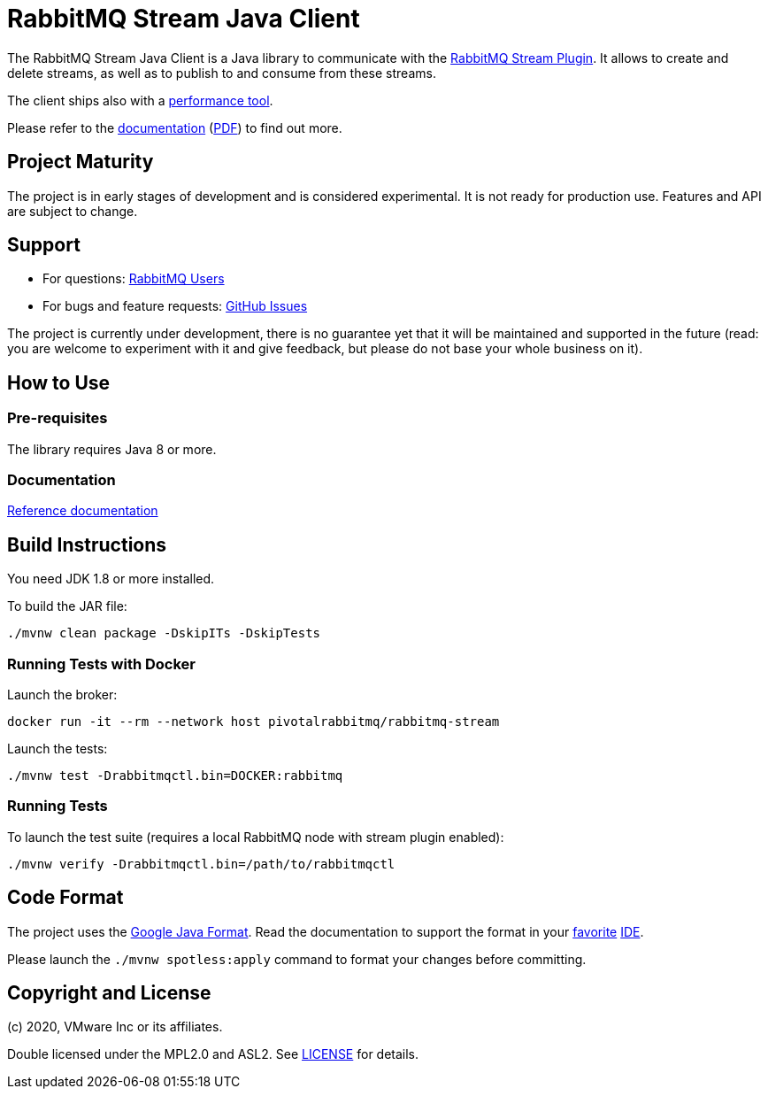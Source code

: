 = RabbitMQ Stream Java Client

The RabbitMQ Stream Java Client is a Java library to communicate with
the https://github.com/rabbitmq/rabbitmq-server/tree/master/deps/rabbitmq_stream[RabbitMQ Stream Plugin].
It allows to create and delete streams, as well as to publish to and consume from
these streams.

The client ships also with a
https://rabbitmq.github.io/rabbitmq-stream-java-client/snapshot/htmlsingle/#the-performance-tool[performance tool].

Please refer to the https://rabbitmq.github.io/rabbitmq-stream-java-client/snapshot/htmlsingle/[documentation]
(https://rabbitmq.github.io/rabbitmq-stream-java-client/snapshot/pdf/index.pdf[PDF])
to find out more.

== Project Maturity

The project is in early stages of development and is considered experimental.
It is not ready for production use. Features and API are subject to change.

== Support

* For questions: https://groups.google.com/forum/#!forum/rabbitmq-users[RabbitMQ Users]
* For bugs and feature requests: https://github.com/rabbitmq/rabbitmq-stream-java-client/issues[GitHub Issues]

The project is currently under development, there is no guarantee yet that it will be maintained and supported
in the future (read: you are welcome to experiment with it and give feedback, but please do not base
your whole business on it).

== How to Use

=== Pre-requisites

The library requires Java 8 or more.

=== Documentation

https://rabbitmq.github.io/rabbitmq-stream-java-client/snapshot/htmlsingle/[Reference documentation]

== Build Instructions

You need JDK 1.8 or more installed.

To build the JAR file:

----
./mvnw clean package -DskipITs -DskipTests
----

=== Running Tests with Docker

Launch the broker:

----
docker run -it --rm --network host pivotalrabbitmq/rabbitmq-stream
----

Launch the tests:

----
./mvnw test -Drabbitmqctl.bin=DOCKER:rabbitmq
----

=== Running Tests

To launch the test suite (requires a local RabbitMQ node with stream plugin enabled):

----
./mvnw verify -Drabbitmqctl.bin=/path/to/rabbitmqctl
----

== Code Format

The project uses the https://github.com/google/google-java-format[Google Java Format]. Read
the documentation to support the format in your
https://github.com/google/google-java-format#intellij-android-studio-and-other-jetbrains-ides[favorite]
https://github.com/google/google-java-format#eclipse[IDE].

Please launch the `./mvnw spotless:apply` command to format your changes before committing.

== Copyright and License

(c) 2020, VMware Inc or its affiliates.

Double licensed under the MPL2.0 and ASL2. See link:LICENSE[LICENSE] for details.
